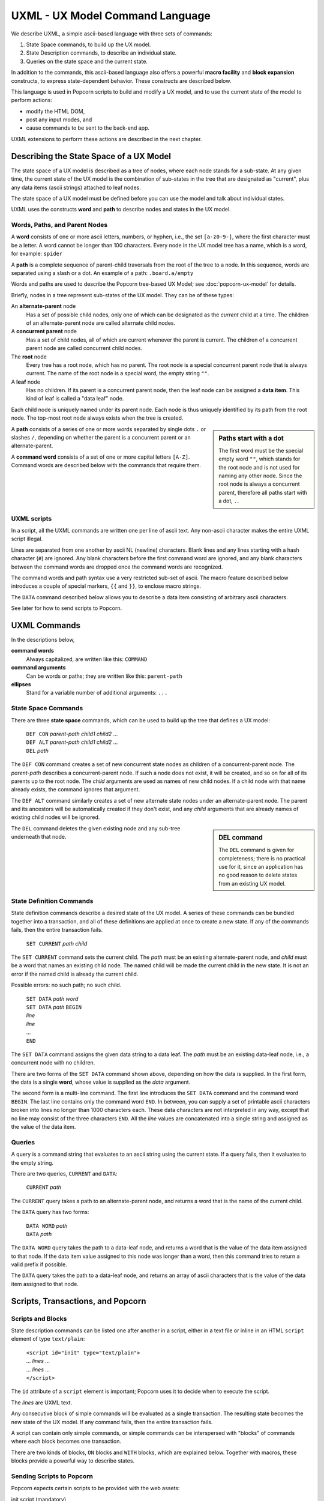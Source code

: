 .. _commands:

UXML - UX Model Command Language
================================

We describe UXML, a simple ascii-based language with three sets of
commands:

1. State Space commands, to build up the UX model.
2. State Description commands, to describe an individual state.
3. Queries on the state space and the current state.

In addition to the commands, this ascii-based language also offers a
powerful **macro facility** and **block expansion** constructs, to
express state-dependent behavior.  These constructs are described
below.

This language is used in Popcorn scripts to build and modify a UX
model, and to use the current state of the model to perform actions:

- modify the HTML DOM,
- post any input modes, and
- cause commands to be sent to the back-end app.

UXML extensions to perform these actions are described in the next
chapter.


Describing the State Space of a UX Model
----------------------------------------

The state space of a UX model is described as a tree of nodes, where
each node stands for a sub-state. At any given time, the current state
of the UX model is the combination of sub-states in the tree that are
designated as "current", plus any data items (ascii strings) attached
to leaf nodes.

The state space of a UX model must be defined before you can use the
model and talk about individual states.

UXML uses the constructs **word** and **path** to describe nodes and
states in the UX model.


Words, Paths, and Parent Nodes
^^^^^^^^^^^^^^^^^^^^^^^^^^^^^^

A **word** consists of one or more ascii letters, numbers, or hyphen,
i.e., the set ``[a-z0-9-]``, where the first character must be a
letter. A word cannot be longer than 100 characters. Every node in the UX
model tree has a name, which is a word, for example: ``spider``

A **path** is a complete sequence of parent-child traversals from the
root of the tree to a node. In this sequence, words are separated
using a slash or a dot. An example of a path: ``.board.a/empty``

Words and paths are used to describe the Popcorn tree-based UX Model;
see :doc:`popcorn-ux-model` for details.

Briefly, nodes in a tree represent sub-states of the UX model. They
can be of these types:

An **alternate-parent** node
   Has a set of possible child nodes, only one of which can be
   designated as the *current* child at a time. The children of an
   alternate-parent node are called alternate child nodes.

A **concurrent parent** node
   Has a set of child nodes, all of which are current whenever the
   parent is current. The children of a concurrent parent node are
   called concurrent child nodes.

The **root** node
   Every tree has a root node, which has no parent.  The root node is
   a special concurrent parent node that is always current. The name
   of the root node is a special word, the empty string ``""``.

A **leaf** node
   Has no children. If its parent is a concurrent parent node, then
   the leaf node can be assigned a **data item**. This kind of leaf is
   called a "data leaf" node.

Each child node is uniquely named under its parent node. Each
node is thus uniquely identified by its path from the root node. The
top-most root node always exists when the tree is created.

.. sidebar:: Paths start with a dot

             The first word must be the special empty word ``""``,
             which stands for the root node and is not used for naming
             any other node. Since the root node is always a
             concurrent parent, therefore all paths start with a dot,
             ``.``.

A **path** consists of a series of one or more words separated by
single dots ``.`` or slashes ``/``, depending on whether the parent is
a concurrent parent or an alternate-parent.

A **command word** consists of a set of one or more capital letters
``[A-Z]``. Command words are described below with the commands that
require them.

UXML scripts
^^^^^^^^^^^^

In a script, all the UXML commands are written one per line of ascii
text. Any non-ascii character makes the entire UXML script illegal.

Lines are separated from one another by ascii NL (newline)
characters. Blank lines and any lines starting with a hash character
(``#``) are ignored.  Any blank characters before the first command
word are ignored, and any blank characters between the command words
are dropped once the command words are recognized.

The command words and path syntax use a very restricted sub-set of
ascii. The macro feature described below introduces a couple of
special markers, ``{{`` and ``}}``, to enclose macro strings.

The ``DATA`` command described below allows you to describe a
data item consisting of arbitrary ascii characters.

See later for how to send scripts to Popcorn.


UXML Commands
-------------

In the descriptions below,

**command words**
  Always capitalized, are written like this: ``COMMAND``

**command arguments**
   Can be words or paths; they are written like this: ``parent-path``

**ellipses**
   Stand for a variable number of additional arguments: ``...``


State Space Commands
^^^^^^^^^^^^^^^^^^^^

There are three **state space** commands, which can be
used to build up the tree that defines a UX model:

  | ``DEF CON`` *parent-path* *child1* *child2* ...
  | ``DEF ALT`` *parent-path* *child1* *child2* ...
  | ``DEL`` *path*

The ``DEF CON`` command creates a set of new concurrent state nodes as
children of a concurrent-parent node. The *parent-path* describes a
concurrent-parent node. If such a node does not exist, it will be
created, and so on for all of its parents up to the root node. The
*child* arguments are used as names of new child nodes. If a child
node with that name already exists, the command ignores that argument.

The ``DEF ALT`` command similarly creates a set of new alternate state
nodes under an alternate-parent node. The parent and its ancestors
will be automatically created if they don't exist, and any *child*
arguments that are already names of existing child nodes will be
ignored.

.. sidebar:: DEL command

  The ``DEL`` command is given for completeness; there is no practical
  use for it, since an application has no good reason to delete states
  from an existing UX model.

The ``DEL`` command deletes the given existing node and any sub-tree
underneath that node.


State Definition Commands
^^^^^^^^^^^^^^^^^^^^^^^^^^^

State definition commands describe a desired state of the UX model. A
series of these commands can be bundled together into a transaction,
and all of these definitions are applied at once to create a new
state. If any of the commands fails, then the entire transaction
fails.

  | ``SET CURRENT`` *path* *child*

The ``SET CURRENT`` command sets the current child. The *path* must
be an existing alternate-parent node, and *child* must be a word
that names an existing child node. The named child will be made the
current child in the new state. It is not an error if the named child
is already the current child.

Possible errors: no such path; no such child.


  | ``SET DATA`` *path* *word*

  | ``SET DATA`` *path* ``BEGIN``
  | *line*
  | *line*
  | ...
  | ``END``

The ``SET DATA`` command assigns the given data string to a data leaf.
The *path* must be an existing data-leaf node, i.e., a concurrent
node with no children.

There are two forms of the ``SET DATA`` command shown above, depending
on how the data is supplied. In the first form, the data is a single
**word**, whose value is supplied as the *data* argument.

The second form is a multi-line command. The first line introduces the
``SET DATA`` command and the command word ``BEGIN``. The last line
contains only the command word ``END``. In between, you can supply a
set of printable ascii characters broken into lines no longer than
1000 characters each. These data characters are not interpreted in any
way, except that no line may consist of the three characters ``END``.
All the *line* values are concatenated into a single string and
assigned as the value of the data item.


Queries
^^^^^^^^^^^^^^^^^^^^^^^^^^^

A query is a command string that evaluates to an ascii string using
the current state. If a query fails, then it evaluates to the empty
string.

There are two queries, ``CURRENT`` and ``DATA``:

  |  ``CURRENT`` *path*
  
The ``CURRENT`` query takes a path to an alternate-parent node, and
returns a word that is the name of the current child.

The ``DATA`` query has two forms:

  |  ``DATA WORD`` *path*
  |  ``DATA`` *path*

The ``DATA WORD`` query takes the path to a data-leaf node, and
returns a word that is the value of the data item assigned to that
node. If the data item value assigned to this node was longer than a
word, then this command tries to return a valid prefix if possible.

The ``DATA`` query takes the path to a data-leaf node, and returns an
array of ascii characters that is the value of the data item assigned
to that node.

Scripts, Transactions, and Popcorn
-----------------------------------

Scripts and Blocks
^^^^^^^^^^^^^^^^^^^^^^^^

State description commands can be listed one after another in a
script, either in a text file or inline in an HTML ``script`` element
of type ``text/plain``:

  | ``<script id="init" type="text/plain">``
  | ... *lines* ...
  | ... *lines* ...
  | ``</script>``

The ``id`` attribute of a ``script`` element is important; Popcorn
uses it to decide when to execute the script.

The *lines* are UXML text.

Any consecutive block of simple commands will be evaluated as a single
transaction. The resulting state becomes the new state of the UX
model. If any command fails, then the entire transaction fails.

A script can contain only simple commands, or simple commands can be
interspersed with "blocks" of commands where each block becomes one
transaction.

There are two kinds of blocks, ``ON`` blocks and ``WITH`` blocks,
which are explained below. Together with macros, these blocks provide
a powerful way to describe states.

Sending Scripts to Popcorn
^^^^^^^^^^^^^^^^^^^^^^^^^^^

Popcorn expects certain scripts to be provided with the web assets:

init script (mandatory)
  A script with id ``init`` is used to create any additional UX model
  states that the back-end app has not supplied. This is usually to
  capture any UI state, for example, pages or tabs that are open or
  closed. This kind of state is unique per user agent (browser), and
  the back-end app knows nothing about it.

render script (mandatory)
  A script with id ``render`` is executed on every UX model update.
  In this script, you can cause changes in the additional UI states,
  modify the HTML DOM, post any input modes, and cause commands to be
  sent to the back-end app.

provide script (optional)
  Normally, when a user agent (browser) connects to Popcorn with the
  URL of a UX model, it expects the back-end app to provide the
  initial UX model. But during development, before there is a back-end
  app, the UX designer can supply their own UX model.  A script with
  id ``provide`` can be used for this purpose. If Popcorn finds no
  back-end app providing a UX model for the user agent, and if it
  finds a script of id ``provide``, it will pretend that a back-end
  app sent this UX model.


Macros
------

A macro string is any ascii string starting and ending with
double-brace pairs ``{{`` and ``}}``. The text between the two
matching double-braces is interpreted as a query, and the evaluated
result replaces the entire macro string.

Example:

  | ``SET CURRENT .player {{CURRENT .finished}}``

The above ``SET CURRENT`` command could appear in a script. The first
argument is a path to an alternative-parent node. The second argument
here is a macro string containing a ``CURRENT`` query. During
execution of the script, this query will be evaluated to the name of a
node, which will be a word. This word will replace the macro string,
and the ``SET CURRENT`` command will take that word as its second
argument.

If the query fails, for example because ``.finished`` is not the path
of a valid alternate-parent node, then the entire transaction will
fail with the resulting error message (such as ``No such path``).

Multiple macros can appear in a command line, and they can also be
nested.  The macro expansion procedure is carried out inside-out,
i.e., the most deeply-nested macros are evaluated first. If any query
fails, then all subsequent expansions also fail.

Using macros, a set of ascii lines containing state description
commands can be made to behave differently depending on the current
state.

ON Blocks
-------------

An ``ON`` block is a list of commands to be executed as a transaction
only when a given **condition** is true::

  ON .finished spider BEGIN
  SET CURRENT .turn flies
  END

In the above ``ON`` block, the condition is ``.finished spider``,
which means the block between ``BEGIN`` and ``END`` should be executed
only if the current child of the alternate-parent ``.finished`` is
``spider``. The block contains one ``SET CURRENT`` command, which will
be executed in that case.

The block of commands in the ``ON`` block is executed as one
transaction. This transaction comes after any commands that appear
earlier in the script, and before any commands that appear later in
the script.

The only kind of condition that can be used is::

  | *path* *child*

where *path* is an alternate-parent and *child* is the name of a
child. The condition evaluates to true if the given child of the
parent is current. If the condition is not true, then the block of
commands is not executed.
  

WITH Blocks
-------------

``WITH`` blocks are used to recognize patterns in the current state,
and apply these patterns to generate macro commands.

A ``WITH`` block has the following structure:

  | ``WITH`` *pattern* *pattern* ... ``BEGIN``
  | *macro-line*
  | *macro-line*
  | ...
  | ``END``

In each *pattern*, you provide arbitrary **variable names**. The
pattern can match the current state in multiple ways. Each way is
represented by a set of substitutions for these variables.

``WITH`` patterns come in three different kinds:

  | ``ALL`` *path-expression*
  | ``CURRENT`` *path-expression*
  | ``NONCURRENT`` *path-expression*

.. sidebar:: WITH block patterns

  The mechanism used to match patterns solves equations between
  symbolic expressions. This process is called *unification* in
  computer science.

  Popcorn's ``WITH`` blocks match your patterns against the UX model
  to generate a list of *substitutions*. Each substitution is used to
  produce a block of UXML commands.

  The ``WITH`` patterns must match word-for-word against paths in the
  UX model. This kind of unification is called first-order, syntactic
  unification.
  
The *path-expression* is a path, except that some of the words can be
replaced by all-caps **variable names**. For example::

  ALL .board.POS 
  
In the above pattern, the *path-expression* contains the variable
``POS``, which will match any one word in a path. The command word
``ALL`` means that all paths in the UX model should be considered for
matching.

Thus, this *path-expression* will match any path in the UX model that
starts with ``.board.`` and is followed by one word. Each such path
will be represented by a different *substitution* for the variable
``POS``.

You can provide any number of variables; each will match only one word
at a time.  If you provide the same variable names in different
patterns, Popcorn will match each variable with the same word each
time.  Together, you can provide a list of patterns to build up
unified contexts of variable substitutions. The *macro-line*\s are
expanded using each of these contexts.

Let us first show a simple example of ``WITH`` blocks, and then a more
complex one.

Example with a pattern
^^^^^^^^^^^^^^^^^^^^^^

Let us say we are building a board game with eight positions labeled
``a`` through ``h``, on which three spiders and a fly can move.

We could start building a UX model with these state space commands::

  DEF CON .board a b c d e f g h
  DEF CON .creature spider1 spider2 spider3 fly

This creates the eight positions and the four creatures.

We would like to be able to place any of these four creatures on any
of the board positions. For example, we would like to define::

  DEF ALT .board.a spider1 spider2 spider3 fly

and so on.
  
Instead of writing 8 lines with repeated creatures, we could
write a single ``WITH`` block as follows::

  WITH ALL .board.POS BEGIN
  DEF ALT .board.{{POS}} spider1 spider2 spider3 fly
  END

The above ``WITH`` block has the pattern ``ALL .board.POS``, which
introduces a **block variable**, ``POS``. This pattern matches the
entire state space in eight ways, with ``POS`` taking the values ``a``,
``b``, ``c``, ..., ``h``.

Block variables can be expanded as macros within the block lines
wherever they appear: we see ``{{POS}}`` in the block line above. This
line will expand to these eight lines::

  DEF ALT .board.a spider1 spider2 spider3 fly
  DEF ALT .board.b spider1 spider2 spider3 fly
  DEF ALT .board.c spider1 spider2 spider3 fly
  DEF ALT .board.d spider1 spider2 spider3 fly
  DEF ALT .board.e spider1 spider2 spider3 fly
  DEF ALT .board.f spider1 spider2 spider3 fly
  DEF ALT .board.g spider1 spider2 spider3 fly
  DEF ALT .board.h spider1 spider2 spider3 fly

The above eight lines will then be executed in a single
transaction. This is what we wanted.

Example with two patterns
^^^^^^^^^^^^^^^^^^^^^^^^^^

We can use two patterns to shorten the block line further::

  WITH ALL .creature.X ALL .board.POS BEGIN
  DEF ALT .board.{{POS}} {{X}}
  END

In the above block, we have two patterns::

  ALL .creature.X
  ALL .board.POS

These two patterns introduce two variables, ``X`` and ``POS``.  The
first pattern matches the existing state space in eight ways, with ``X
= a``, ``X = b``, etc., and the second pattern matches in four ways.

When we use the variable names as macros in the ``DEF`` line, the
block expands to 32 different ``DEF`` commands using each combination
of variable substitutions. We get the equivalent of::

  DEF ALT .board.a spider1
  DEF ALT .board.a spider2
  DEF ALT .board.a spider3
  DEF ALT .board.a fly

and so on. These 32 lines will be the result of unrolling the block.

The three kinds of WITH patterns
^^^^^^^^^^^^^^^^^^^^^^^^^^^^^^^^

``WITH`` patterns come in three different kinds::

  ALL path-expression
  CURRENT path-expression
  NONCURRENT path-expression

The ``ALL`` pattern, as we have seen above, matches any valid
path in the UX model, i.e., in the state space. This is how we were
able to obtain the 8 and the 4 matches above.

The ``CURRENT`` pattern matches any path in the current state, i.e.,
any path such that the last node and all its ancestors are current.

The ``NONCURRENT`` pattern matches any path in the state space that is
**not** in the current state.

In each of these patterns, the ``path-expression`` is a normal
``path``, with some words replaced with all-uppercase variable
names. So, to match paths like ``.board.a``, you use a path-expression
like ``.board.POS``, by introducing the variable ``POS``. To use this
variable in the block, you write macros like ``{{POS}}``.

Adjacency Example
^^^^^^^^^^^^^^^^^

The above uses of ``WITH`` block variables were like nested ``for``
loops in programming languages. But ``WITH`` blocks are far more
powerful. We show an example now.

Let us say our board game allows adjacent moves, and we would like to enable drag-and-drop from a creature's current position to the adjacent positions.

First, we need to encode the adjacency information in our UX state
model::
   
              a
            / | \               DEF CON .adj.a b c d 
           b--+--c              DEF CON .adj.b a c d 
           | \|/ |              DEF CON .adj.c a b d 
           |  d  |              DEF CON .adj.d a b c e f g
           | /|\ |              DEF CON .adj.e b d f h
           e--f--g              DEF CON .adj.f d e g h
            \ | /               DEF CON .adj.g c d f h
              h                 DEF CON .adj.h e f g

See a sketch of the board positions and adjacencies on the left.  On
the right, we construct a UX model state space under ``.adj`` that
encodes which positions are adjacent to which others: for example, the
first line says that position ``a`` is adjacent to ``b``, ``c``, and
``d``.

In our game, when the creature ``spider1`` is on position ``a``, i.e.,
when ``.board.a/spider1`` is current, we would like to enable
drag-and-drop with the three adjacent positions as destinations.

From the ``.adj`` paths above, we can see how we can use ``WITH``
patterns to extract all the positions adjacent to the one that
``spider1`` is currently on:

  | ``WITH CURRENT .board.POS/spider1 ALL .adj.POS.ADJPOS BEGIN``
  |   ... *some action using* ``{{POS}}`` *and* ``{{ADJPOS}}`` ...
  | ``END``

Here, too, we are using two patterns with two variables::

  CURRENT .board.POS/spider1
  ALL .adj.POS.ADJPOS
 
But these two patterns are not independent, unlike our earlier
example.  One of the two block variables, ``POS``, is used in both
patterns. These two patterns are matched simultaneously, so that only
those paths are extracted that satisfy the ``POS`` in both patterns.

This process produces combinations of assignments to the two block
variables.

Assuming that ``spider1`` is currently at position ``a``, i.e.::

  .board.a/spider1

Then, when unrolling the block lines, we will get the following
combinations of the two block variables ``POS`` and ``ADJPOS``:

  =======  ==========
  ``POS``  ``ADJPOS``
  =======  ==========
   ``a``    ``b``
   ``a``    ``c``
   ``a``    ``d``
  =======  ==========

These combinations can be extracted with ``{{POS}} {{ADJPOS}}``, and
the resulting lines can be used to do actions specific to these
combinations; in our case, we want to enable drag-and-drop from
position ``a`` to position ``b``, ``a`` to ``c``, and ``a`` to ``d``.

(See the next chapter, where we introduce the web support in Popcorn).

